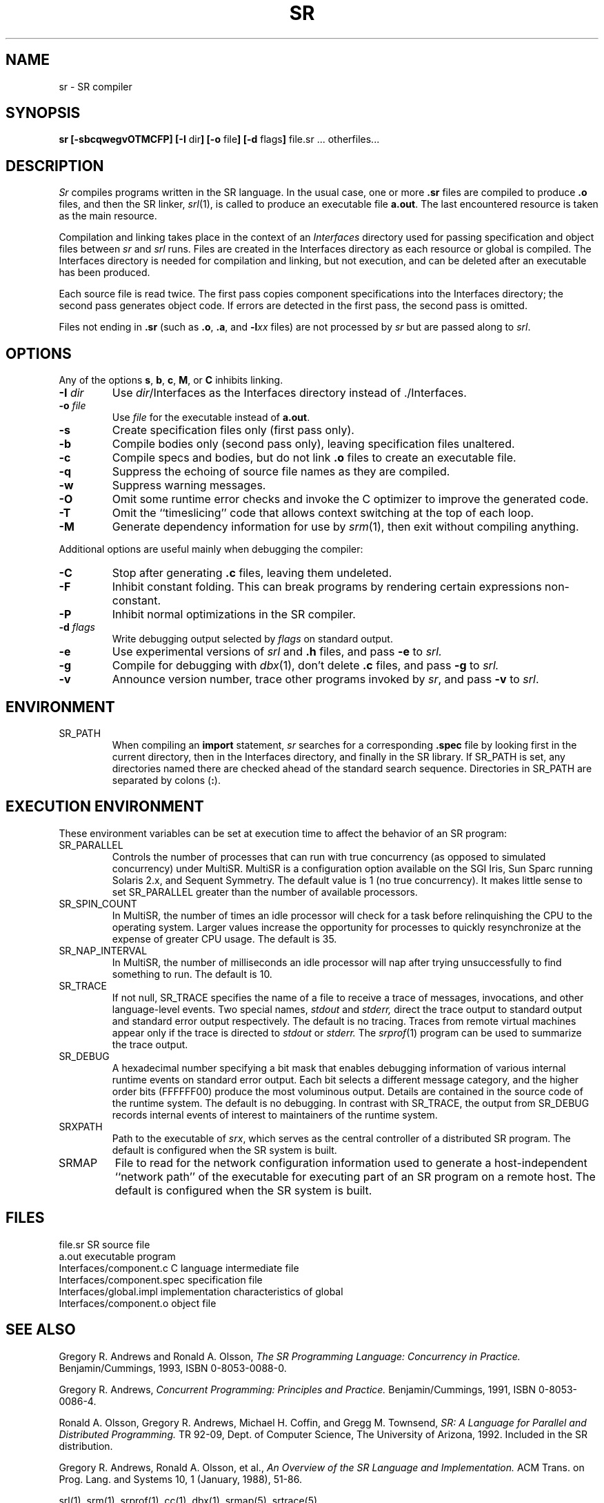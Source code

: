 .TH SR 1 "7 October 1994" "University of Arizona"
.SH NAME
sr \- SR compiler
.SH SYNOPSIS
\fBsr [\|\-sbcqwegvOTMCFP\|]
[\|\-I \fRdir\fB\|]
[\|\-o \fRfile\fB\|]
[\|\-d \fRflags\fB\|]
\fRfile.sr ... otherfiles...
.br
.SH DESCRIPTION
.LP
.I Sr
compiles programs written in the SR language.
In the usual case, one or more
.B .sr
files are compiled to produce
.B .o
files, and then the SR linker,
.IR srl (1),
is called to produce an executable file
.BR a.out .
The last encountered resource is taken as the main resource.
.LP
Compilation and linking takes place in the context of an
.I Interfaces
directory used for passing specification and object files between
.I sr
and
.I srl
runs.
Files are created in the Interfaces directory
as each resource or global is compiled.
The Interfaces directory is needed for compilation and linking,
but not execution, and can be deleted after an executable has been produced.
.LP
Each source file is read twice.
The first pass copies component specifications into the Interfaces directory;
the second pass generates object code.  
If errors are detected in the first pass, the second pass is omitted.
.LP
Files not ending in \fB.sr\fP
(such as \fB.o\fP, \fB.a\fP, and \fP\-l\fP\fIxx\fP files)
are not processed by
.I sr
but are passed along to
.IR srl .
.SH OPTIONS
.LP
Any of the options
.BR s , 
.BR b , 
.BR c , 
.BR M , 
or 
.BR C
inhibits linking.
.TP
.BI \-I " dir"
Use
.IR dir /Interfaces
as the Interfaces directory instead of ./Interfaces.
.TP
.BI \-o " file"
Use
.I file
for the executable instead of
.BR a.out .
.TP
.B \-s
Create specification files only (first pass only).
.TP
.B \-b
Compile bodies only (second pass only), leaving specification files unaltered.
.TP
.B \-c
Compile specs and bodies, but do not link
.B .o
files to create an executable file.
.TP
.B \-q
Suppress the echoing of source file names as they are compiled.
.TP
.B \-w
Suppress warning messages.
.TP
.B \-O
Omit some runtime error checks and
invoke the C optimizer to improve the generated code.
.TP
.B \-T
Omit the ``timeslicing'' code that allows context switching at the top
of each loop.
.TP
.B \-M
Generate dependency information for use by
.IR srm (1),
then exit without compiling anything.
.LP
Additional options are useful mainly when debugging the compiler:
.TP
.B \-C
Stop after generating
.B .c
files, leaving them undeleted.
.TP
.B \-F
Inhibit constant folding.
This can break programs by rendering certain expressions non-constant.
.TP
.B \-P
Inhibit normal optimizations in the SR compiler.
.TP
.BI \-d " flags"
Write debugging output selected by
.I flags
on standard output.
.TP
.B \-e
Use experimental versions of
.I srl
and
.B .h
files,
and pass
.B \-e
to
.I srl.
.TP
.B \-g
Compile for debugging with
.IR dbx (1),
don't delete
.B .c
files, and pass
.B \-g
to
.I srl.
.TP
.B \-v
Announce version number,
trace other programs invoked by
.IR sr ,
and pass
.B \-v
to
.IR srl .
.SH ENVIRONMENT
.IP SR_PATH
When compiling an
.B import
statement,
.I sr
searches for a corresponding
.B .spec
file by looking first in the current directory,
then in the Interfaces directory,
and finally in the SR library.
If SR_PATH is set, any directories named there are checked
ahead of the standard search sequence.
Directories in SR_PATH are separated by colons (\fB:\fP).
.br
.ne 8
.SH "EXECUTION ENVIRONMENT"
.LP
These environment variables can be set at execution time to affect
the behavior of an SR program:
.IP SR_PARALLEL
Controls the number of processes that can run with true concurrency
(as opposed to simulated concurrency) under MultiSR.
MultiSR is a configuration option available on
the SGI Iris, Sun Sparc running Solaris 2.x, and Sequent Symmetry.  
The default value is 1 (no true concurrency).
It makes little sense to set SR_PARALLEL greater than the number
of available processors.
.IP SR_SPIN_COUNT
In MultiSR, the number of times an idle processor will check for a task
before relinquishing the CPU to the operating system.
Larger values increase the opportunity for processes to quickly resynchronize
at the expense of greater CPU usage.
The default is 35.
.IP SR_NAP_INTERVAL
In MultiSR, the number of milliseconds an idle processor will nap
after trying unsuccessfully to find something to run.
The default is 10.
.IP SR_TRACE
If not null, SR_TRACE specifies the name of a file to receive a trace
of messages, invocations, and other language-level events.
Two special names, 
.I stdout
and
.I stderr,
direct the trace output to standard output and standard
error output respectively.
The default is no tracing.
Traces from remote virtual machines appear only if the trace is
directed to
.I stdout
or 
.I stderr.
The
.IR srprof (1)
program can be used to summarize the trace output.
.IP SR_DEBUG
A hexadecimal number specifying a bit mask that enables debugging 
information of various internal runtime events on standard error 
output.  Each bit selects a different message category, and the 
higher order bits (FFFFFF00) produce the most voluminous output.  
Details are contained in the source code of the runtime system.  
The default is no debugging.
In contrast with SR_TRACE, the output from SR_DEBUG records
internal events of interest to maintainers of the runtime system.
.IP SRXPATH
Path to the executable of
.IR srx ,
which serves as the central controller of a distributed SR program.
The default is configured when the SR system is built.
.IP SRMAP
File to read for the network configuration information used to generate
a host-independent ``network path'' of the executable
for executing part of an SR program on a remote host.
The default is configured when the SR system is built.
.SH FILES
.ta 27n
file.sr	SR source file
.br
a.out	executable program
.br
Interfaces/component.c	C language intermediate file
.br
Interfaces/component.spec	specification file
.br
Interfaces/global.impl	implementation characteristics of global
.br
Interfaces/component.o	object file
.SH SEE ALSO
Gregory R. Andrews and Ronald A. Olsson,
.I "The SR Programming Language:  Concurrency in Practice."
Benjamin/Cummings, 1993, ISBN 0-8053-0088-0.
.LP
Gregory R. Andrews,
.I "Concurrent Programming: Principles and Practice."
Benjamin/Cummings, 1991, ISBN 0-8053-0086-4.
.LP
Ronald A. Olsson, Gregory R. Andrews, Michael H. Coffin, and Gregg M. Townsend,
.I "SR: A Language for Parallel and Distributed Programming."
TR 92-09, Dept. of Computer Science, The University of Arizona, 1992.
Included in the SR distribution.
.LP
Gregory R. Andrews, Ronald A. Olsson, et al.,
.I "An Overview of the SR Language and Implementation."
ACM Trans. on Prog. Lang. and Systems 10, 1 (January, 1988), 51-86.
.LP
srl(1), srm(1), srprof(1), cc(1), dbx(1), srmap(5), srtrace(5)
.SH DIAGNOSTICS
.LP
Messages diagnosing erroneous programs are intended to be self-explanatory.
.LP
Messages indicating ``compiler malfunction'',
or any error messages generated by the C compiler,
indicate bugs in the SR compiler
that should be reported to its implementors.
